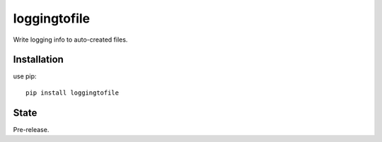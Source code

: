 loggingtofile
=============

Write logging info to auto-created files.


Installation
------------

use pip:

::

    pip install loggingtofile


State
------------
Pre-release.